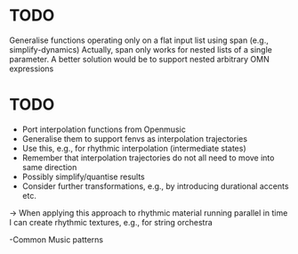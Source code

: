 


* TODO

  Generalise functions operating only on a flat input list using span (e.g., simplify-dynamics)
  Actually, span only works for nested lists of a single parameter. A better solution would be to support nested arbitrary OMN expressions


* TODO

 - Port interpolation functions from Openmusic
 - Generalise them to support fenvs as interpolation trajectories
 - Use this, e.g., for rhythmic interpolation (intermediate states)
 - Remember that interpolation trajectories do not all need to move into same direction
 - Possibly simplify/quantise results
 - Consider further transformations, e.g., by introducing durational accents etc.
 -> When applying this approach to rhythmic material running parallel in time I can create rhythmic textures, e.g., for string orchestra

 -Common Music patterns


